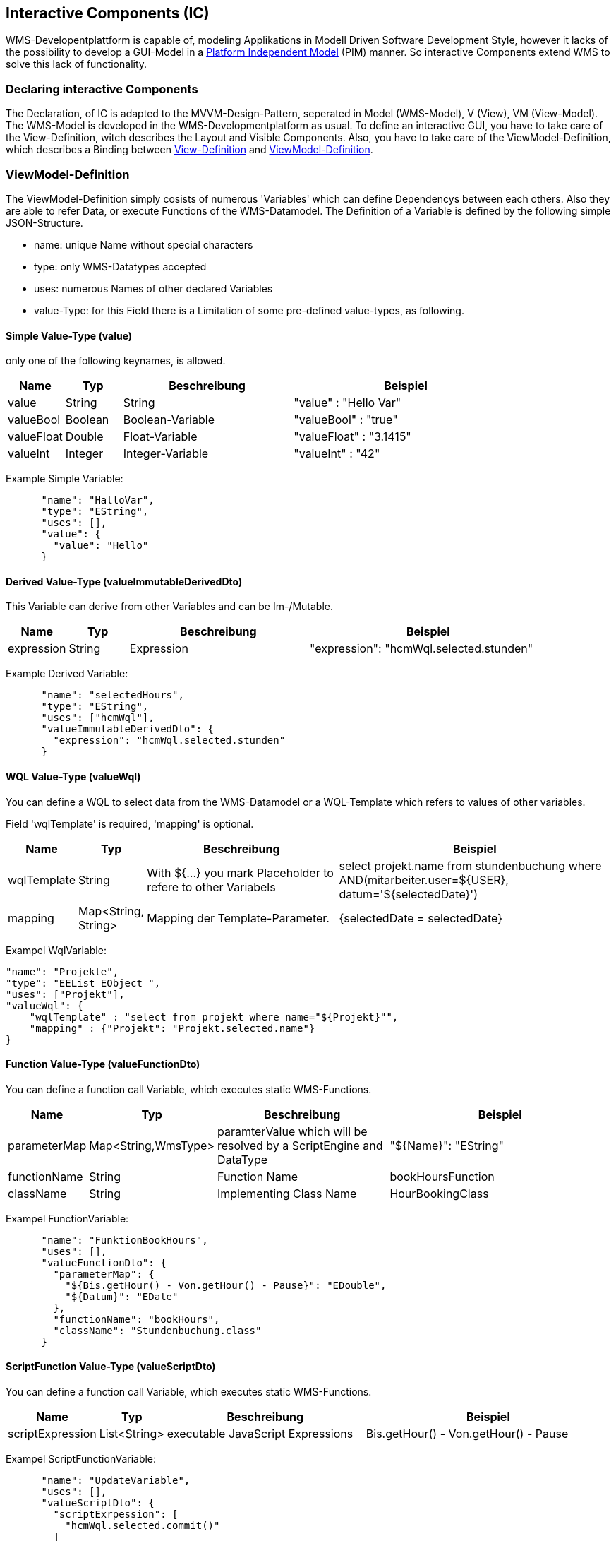 == Interactive Components (IC)
WMS-Developentplattform is capable of, modeling Applikations in Modell Driven Software Development Style, however it lacks of the possibility to develop a GUI-Model in a https://de.wikipedia.org/w/index.php?title=Platform_Independent_Model&action=edit&redlink=1[Platform Independent Model] (PIM) manner. So interactive Components extend WMS to solve this lack of  functionality.

=== Declaring interactive Components

The Declaration, of IC is adapted to the MVVM-Design-Pattern, seperated in Model (WMS-Model), V (View), VM (View-Model). The WMS-Model is developed in the WMS-Developmentplatform as usual. To define an interactive GUI, you have to take care of the View-Definition, witch describes the Layout and Visible Components. Also, you have to take care of the ViewModel-Definition, which describes a Binding between <<interactiveViewDefinitino>> and <<interactiveViewModelDefinitino>>. 

[[interactiveViewModelDefinitino]]
=== ViewModel-Definition

The ViewModel-Definition simply cosists of numerous 'Variables' which can define Dependencys between each others. Also they are able to refer Data, or execute Functions of the WMS-Datamodel. The Definition of a Variable is defined by the following simple JSON-Structure. 

*   name:   unique Name without special characters
*   type:   only WMS-Datatypes accepted
*   uses:   numerous Names of other declared Variables
*   value-Type: for this Field there is a Limitation of some pre-defined value-types, as following.

[[VariableValue]]
==== Simple Value-Type (value)
only one of the following keynames, is allowed.
[width="100%",options="header",cols="1,1,3,4"]
|====================
| Name  | Typ | Beschreibung | Beispiel 
| value |  String    | String | "value" : "Hello Var" 
| valueBool  |  Boolean    | Boolean-Variable | "valueBool" : "true" 
| valueFloat  |  Double    | Float-Variable | "valueFloat" : "3.1415" 
| valueInt  |  Integer    | Integer-Variable | "valueInt" : "42" 
|====================

Example Simple Variable: 

[source,json]
--------------------------------------
 
      "name": "HalloVar",
      "type": "EString",
      "uses": [],
      "value": {
        "value": "Hello"
      }
--------------------------------------

[[DerivedVariableValue]]
==== Derived Value-Type (valueImmutableDerivedDto)
This Variable can derive from other Variables and can be Im-/Mutable.

[width="100%",options="header",cols="1,1,3,4"]
|====================
| Name  | Typ | Beschreibung | Beispiel 
| expression |  String    | Expression | "expression": "hcmWql.selected.stunden"
|====================

Example Derived Variable: 

[source,json]
--------------------------------------
      "name": "selectedHours",
      "type": "EString",
      "uses": ["hcmWql"],
      "valueImmutableDerivedDto": {
        "expression": "hcmWql.selected.stunden"
      }
--------------------------------------

[[VariableWqlValue]]
==== WQL Value-Type (valueWql)
You can define a WQL to select data from the WMS-Datamodel or a WQL-Template which refers to values of other variables.

Field 'wqlTemplate' is required, 'mapping' is optional.
[width="100%",options="header",cols="0,0,7,9"]
|====================
| Name  |  Typ    | Beschreibung | Beispiel
| wqlTemplate | String |  With ${...} you mark Placeholder to refere to other Variabels    | select projekt.name from stundenbuchung where AND(mitarbeiter.user=${USER}, 
datum='${selectedDate}') 
| mapping  |  Map<String, String> | Mapping der Template-Parameter. | 
{selectedDate = selectedDate}
|====================

Exampel WqlVariable:

[source,json]
--------------------------------------
"name": "Projekte",
"type": "EEList_EObject_",
"uses": ["Projekt"],
"valueWql": {
    "wqlTemplate" : "select from projekt where name="${Projekt}"",
    "mapping" : {"Projekt": "Projekt.selected.name"}
}
--------------------------------------

[[FunctionVariableValue]]
==== Function Value-Type (valueFunctionDto)
You can define a function call Variable, which executes static WMS-Functions.

[width="100%",options="header",cols="0,0,7,9"]
|====================
| Name  |  Typ    | Beschreibung | Beispiel
| parameterMap | Map<String,WmsType> |  paramterValue which will be resolved by a ScriptEngine and DataType    | "${Name}": "EString"  
| functionName  |  String | Function Name | 
bookHoursFunction
|className | String | Implementing Class Name | HourBookingClass
|====================

Exampel FunctionVariable:

[source,json]
--------------------------------------
      "name": "FunktionBookHours",
      "uses": [],
      "valueFunctionDto": {
        "parameterMap": {
          "${Bis.getHour() - Von.getHour() - Pause}": "EDouble",
          "${Datum}": "EDate"
        },
        "functionName": "bookHours",
        "className": "Stundenbuchung.class"
      }
--------------------------------------

[[ScriptFunctionVariableValue]]
==== ScriptFunction Value-Type (valueScriptDto)
You can define a function call Variable, which executes static WMS-Functions.

[width="100%",options="header",cols="0,0,7,9"]
|====================
| Name  |  Typ    | Beschreibung | Beispiel
| scriptExpression | List<String> |  executable JavaScript Expressions    | Bis.getHour() - Von.getHour() - Pause  
| 
|====================

Exampel ScriptFunctionVariable:

[source,json]
--------------------------------------
      "name": "UpdateVariable",
      "uses": [],
      "valueScriptDto": {
        "scriptExrpession": [
          "hcmWql.selected.commit()"
        ]
      }
--------------------------------------



[[interactiveViewDefinitino]]
=== View-Definition
The View-Definition emit's a Grid. So you can define Cells and their position. However, its not allowed to overlie Cells. <<GridCell>>'s containing a <<GridCellLayout>> and a <<GridCellComponent>>, the second one inheres all Information needed to select a GUI-Component and which Variables, from the ViewModel Definition bind to it. 

The JSON-Notation for a Grid is defined as following. 


[[Grid]]
=== Grid
[width="100%",options="header", cols="1,1,1,4"]
|====================
| Name  |  Typ    | Beschreibung | Beispiel
| marginLeft, marginRight, marginBottom, marginTop  |  String   | Margin | "20px"
| cellSpacingVertical, cellSpacingHorizontal  |  String    | Horizontal- / Vertikal Space between Components | "20px"
| cells  |  List<GridCellDto>    | List of Cells  |  <<GridCell>>
|====================

[[GridCell]]
=== Grid-Cell
[width="100%",options="header",cols="1,1,4,4"]
|====================
| Name  |  Typ    | Beschreibung | Beispiel
| layout  |  GridCellLayout   | Layout and Position of the Cell | see <<GridCellLayout>>
| component |  Component    | UI-Component Definition | see <<GridCellComponent>>
| componentGroup | String | Defines semantic associated Components | "HourBookingComponents"
|====================


[[GridCellLayout]]
=== Grid-Cell-Layout
[width="100%",options="header",cols="1,1,4,1"]
|====================
| Name  |  Typ    | Beschreibung | Beispiel
| layout  |  String   | Cellposition (columnStart, rowStart, coloumnEnd, rowEnd) | "1,1,2,1"

| alignmentEnum | String | Component Alignment: LT (Left-Top), LM (Left-Middle), LB (Left-Bottom), MT (Middle-Top), MM (Middle-Middle), MB (Middle-Botom), RT (Right-Top), RM (Right-Middle), RB (Right-Bottom) | LT 
| sizePolicy |  String | Component-Size-Policy der Komponente (F=Fixed, P=Preffered, E=Expanding) for X and Y  | PE
|====================

[[GridCellComponent]]
=== GUI-Component
[width="100%",options="header",cols="1,1,4,1"]
|====================
| Name  |  Typ    | Beschreibung | Beispiel
| variables  |  Map<String, String>   | Mapping between which slot the Variable addresses, and which variable to bind | {value=employeeListVariable} and {preSelectValue=currentUserVariable}
| type |  String    | Type to select Matching GUI-Component | e.g. "EDate" leads normaly to a DateInputField 
|<optional> stringAddition| String | Addition to specify GUI-Component further | "calendar" selects a Calendar component which supports EDate values
| <optional> componentName | String |  Specifys further which adapter to use  | "DefaultWqlAdapterComponent" 
|====================

Example View Definition: 

[source,json]
------
"cells": [
      {
        "layout": {
          "layout": "1, 2, -1, -1",
          "alignmentEnum": "LT",
          "sizePolicy": "EE"
        },
        "component": {
          "variables": {
            "value": "Workingpackage",
            "select": "hcmSelectedPackage"
          },
          "type": "EEList_EString_"
        },
        "componentGroup": "GroupBookHours"
      },
      {
        "layout": {
          "layout": "1, 3, -1, -1",
          "alignmentEnum": "LT",
          "sizePolicy": "EE"
        },
        "component": {
          "variables": {
            "value": "Status"
          },
          "type": "Eenum"
        },
        "componentGroup": "GroupBookHours"
      }
    ],
    "marginLeft": "5mm",
    "marginRight": "5mm",
    "marginTop": "5mm",
    "marginBottom": "5mm",
    "cellSpacingVertical": "1mm",
    "cellSpacingHorizontal": "1mm"
  }
------
















